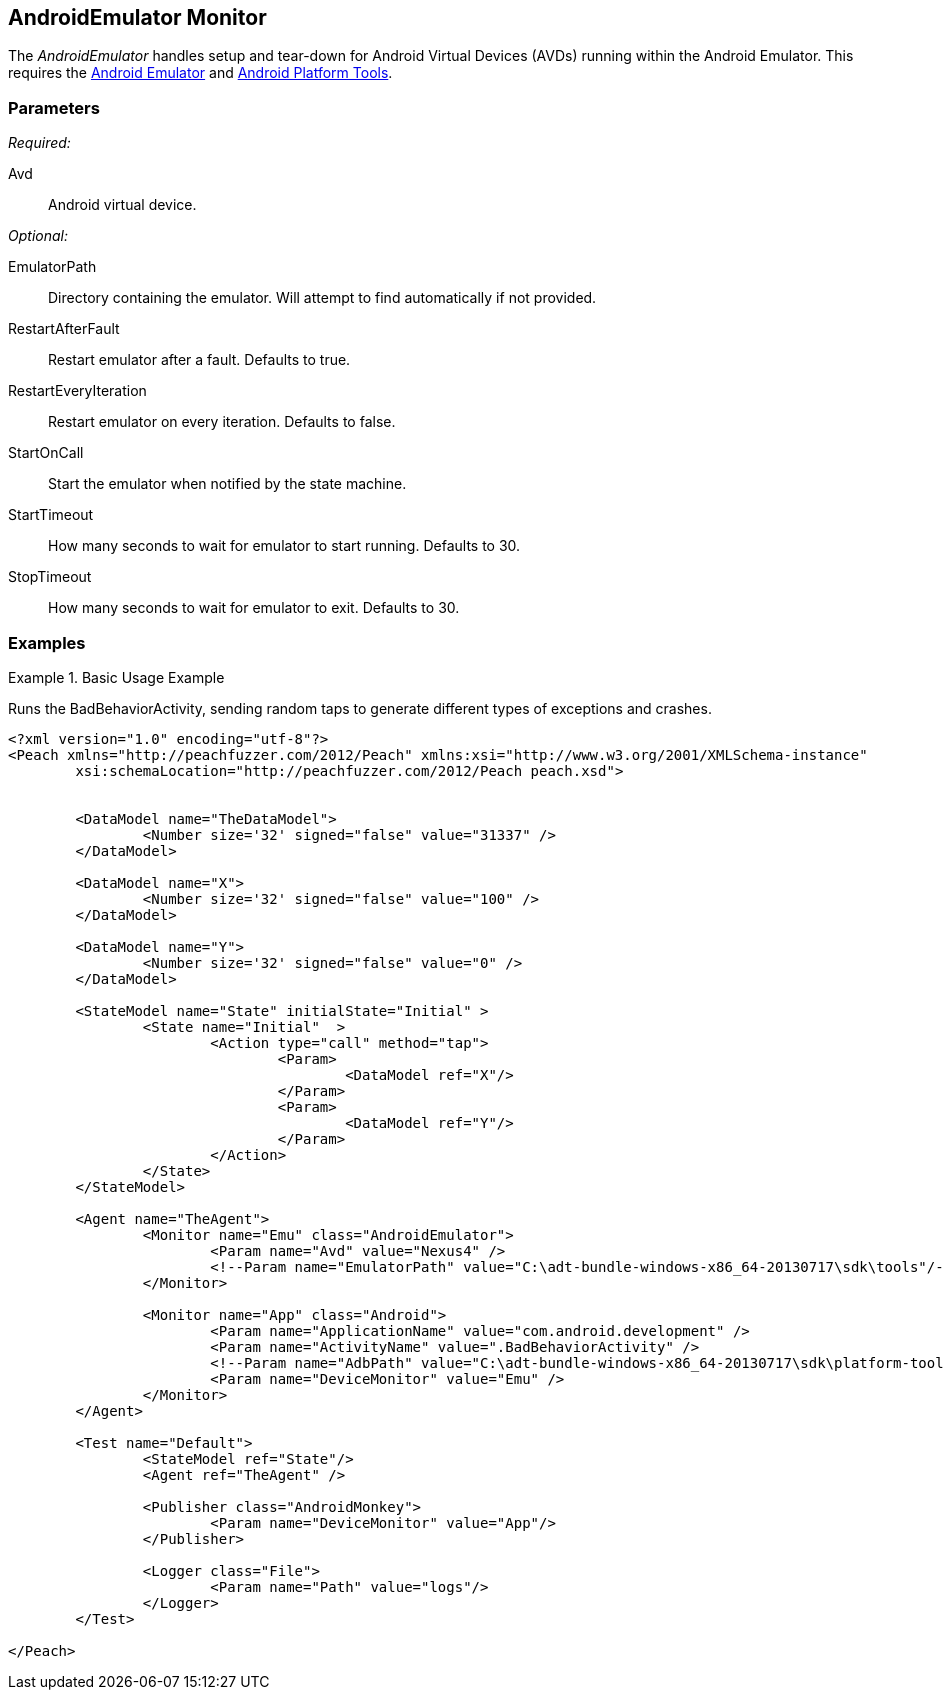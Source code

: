 <<<
[[Monitors_AndroidEmulator]]
== AndroidEmulator Monitor

The _AndroidEmulator_ handles setup and tear-down for Android Virtual Devices (AVDs) running within the Android Emulator. This requires the http://developer.android.com/tools/help/emulator.html[Android Emulator] and http://developer.android.com/sdk/index.html[Android Platform Tools].

=== Parameters

_Required:_

Avd:: Android virtual device.

_Optional:_

EmulatorPath:: Directory containing the emulator. Will attempt to find automatically if not provided.
RestartAfterFault:: Restart emulator after a fault. Defaults to true.
RestartEveryIteration:: Restart emulator on every iteration. Defaults to false.
StartOnCall:: Start the emulator when notified by the state machine.
StartTimeout:: How many seconds to wait for emulator to start running. Defaults to 30.
StopTimeout:: How many seconds to wait for emulator to exit. Defaults to 30.

=== Examples

.Basic Usage Example
=======================
Runs the BadBehaviorActivity, sending random taps to generate different types of exceptions and crashes.

[source,xml]
----
<?xml version="1.0" encoding="utf-8"?>
<Peach xmlns="http://peachfuzzer.com/2012/Peach" xmlns:xsi="http://www.w3.org/2001/XMLSchema-instance"
	xsi:schemaLocation="http://peachfuzzer.com/2012/Peach peach.xsd">


	<DataModel name="TheDataModel">
		<Number size='32' signed="false" value="31337" />
	</DataModel>

	<DataModel name="X">
		<Number size='32' signed="false" value="100" />
	</DataModel>

	<DataModel name="Y">
		<Number size='32' signed="false" value="0" />
	</DataModel>

	<StateModel name="State" initialState="Initial" >
		<State name="Initial"  >
			<Action type="call" method="tap">
				<Param>
					<DataModel ref="X"/>
				</Param>
				<Param>
					<DataModel ref="Y"/>
				</Param>
			</Action>
		</State>
	</StateModel>

	<Agent name="TheAgent">
		<Monitor name="Emu" class="AndroidEmulator">
			<Param name="Avd" value="Nexus4" />
			<!--Param name="EmulatorPath" value="C:\adt-bundle-windows-x86_64-20130717\sdk\tools"/-->
		</Monitor>

		<Monitor name="App" class="Android">
			<Param name="ApplicationName" value="com.android.development" />
			<Param name="ActivityName" value=".BadBehaviorActivity" />
			<!--Param name="AdbPath" value="C:\adt-bundle-windows-x86_64-20130717\sdk\platform-tools"/-->
			<Param name="DeviceMonitor" value="Emu" />
		</Monitor>
	</Agent>

	<Test name="Default">
		<StateModel ref="State"/>
		<Agent ref="TheAgent" />

		<Publisher class="AndroidMonkey">
			<Param name="DeviceMonitor" value="App"/>
		</Publisher>

		<Logger class="File">
			<Param name="Path" value="logs"/>
		</Logger>
	</Test>

</Peach>
----
=======================
